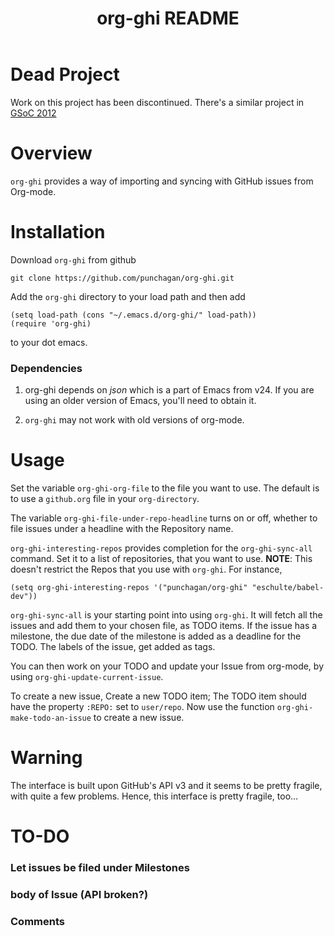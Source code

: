 #+TITLE: org-ghi README
* Dead Project
  Work on this project has been discontinued.  There's a similar
  project in [[http://orgmode.org/w/?p=org-sync.git][GSoC 2012]]
* Overview
  ~org-ghi~ provides a way of importing and syncing with GitHub issues
  from Org-mode. 

* Installation
  Download ~org-ghi~ from github

  : git clone https://github.com/punchagan/org-ghi.git
  
  Add the ~org-ghi~ directory to your load path and then add

  : (setq load-path (cons "~/.emacs.d/org-ghi/" load-path))
  : (require 'org-ghi)

  to your dot emacs.  
*** Dependencies
    1. org-ghi depends on /json/ which is a part of Emacs from v24. If
       you are using an older version of Emacs, you'll need to obtain
       it. 

    2. ~org-ghi~ may not work with old versions of org-mode. 

* Usage

  Set the variable ~org-ghi-org-file~ to the file you want to use.
  The default is to use a ~github.org~ file in your ~org-directory~. 

  The variable ~org-ghi-file-under-repo-headline~ turns on or off,
  whether to file issues under a headline with the Repository name.  

  ~org-ghi-interesting-repos~ provides completion for the
  ~org-ghi-sync-all~ command. Set it to a list of repositories, that
  you want to use.  *NOTE*: This doesn't restrict the Repos that you
  use with ~org-ghi~. For instance, 

  : (setq org-ghi-interesting-repos '("punchagan/org-ghi" "eschulte/babel-dev"))

  ~org-ghi-sync-all~ is your starting point into using ~org-ghi~.  It
  will fetch all the issues and add them to your chosen file, as TODO
  items.  If the issue has a milestone, the due date of the milestone
  is added as a deadline for the TODO.  The labels of the issue, get
  added as tags. 

  You can then work on your TODO and update your Issue from org-mode,
  by using ~org-ghi-update-current-issue~.  

  To create a new issue, Create a new TODO item; The TODO item should
  have the property ~:REPO:~ set to ~user/repo~.  Now use the function
  ~org-ghi-make-todo-an-issue~ to create a new issue. 
* Warning
  The interface is built upon GitHub's API v3 and it seems to be
  pretty fragile, with quite a few problems. Hence, this interface
  is pretty fragile, too...
* TO-DO
*** Let issues be filed under Milestones
*** body of Issue (API broken?)
*** Comments
